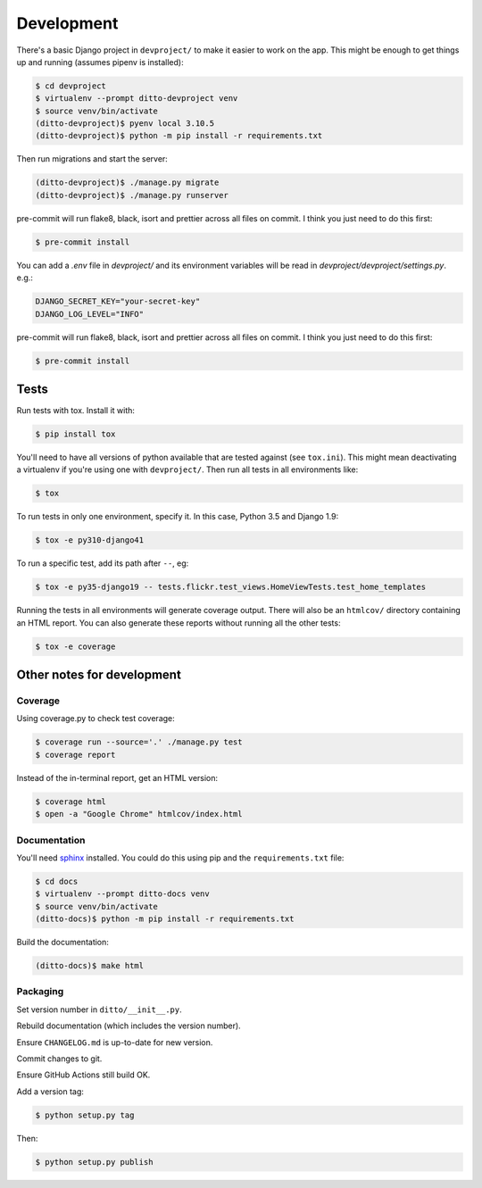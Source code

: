 ###########
Development
###########


There's a basic Django project in ``devproject/`` to make it easier to work on
the app. This might be enough to get things up and running (assumes pipenv is
installed):

.. code-block:: shell

    $ cd devproject
    $ virtualenv --prompt ditto-devproject venv
    $ source venv/bin/activate
    (ditto-devproject)$ pyenv local 3.10.5
    (ditto-devproject)$ python -m pip install -r requirements.txt

Then run migrations and start the server:

.. code-block:: shell

    (ditto-devproject)$ ./manage.py migrate
    (ditto-devproject)$ ./manage.py runserver

pre-commit will run flake8, black, isort and prettier across all files on commit.
I think you just need to do this first:

.. code-block:: shell

    $ pre-commit install

You can add a `.env` file in `devproject/` and its environment variables will be
read in `devproject/devproject/settings.py`. e.g.:

.. code-block:: shell

    DJANGO_SECRET_KEY="your-secret-key"
    DJANGO_LOG_LEVEL="INFO"

pre-commit will run flake8, black, isort and prettier across all files on commit.
I think you just need to do this first:

.. code-block:: shell

    $ pre-commit install


*****
Tests
*****

Run tests with tox. Install it with:

.. code-block:: shell

    $ pip install tox

You'll need to have all versions of python available that are tested against (see ``tox.ini``). This might mean deactivating a virtualenv if you're using one with ``devproject/``. Then run all tests in all environments like:

.. code-block:: shell

    $ tox

To run tests in only one environment, specify it. In this case, Python 3.5 and
Django 1.9:

.. code-block:: shell

    $ tox -e py310-django41

To run a specific test, add its path after ``--``, eg:

.. code-block:: shell

    $ tox -e py35-django19 -- tests.flickr.test_views.HomeViewTests.test_home_templates

Running the tests in all environments will generate coverage output. There will
also be an ``htmlcov/`` directory containing an HTML report. You can also
generate these reports without running all the other tests:

.. code-block:: shell

    $ tox -e coverage


***************************
Other notes for development
***************************

Coverage
========

Using coverage.py to check test coverage:

.. code-block:: shell

    $ coverage run --source='.' ./manage.py test
    $ coverage report

Instead of the in-terminal report, get an HTML version:

.. code-block:: shell

    $ coverage html
    $ open -a "Google Chrome" htmlcov/index.html

Documentation
=============

You'll need `sphinx <http://www.sphinx-doc.org/en/master/>`_ installed. You
could do this using pip and the ``requirements.txt`` file:

.. code-block:: shell

    $ cd docs
    $ virtualenv --prompt ditto-docs venv
    $ source venv/bin/activate
    (ditto-docs)$ python -m pip install -r requirements.txt

Build the documentation:

.. code-block:: shell

    (ditto-docs)$ make html

Packaging
=========

Set version number in ``ditto/__init__.py``.

Rebuild documentation (which includes the version number).

Ensure ``CHANGELOG.md`` is up-to-date for new version.

Commit changes to git.

Ensure GitHub Actions still build OK.

Add a version tag:

.. code-block:: shell

    $ python setup.py tag

Then:

.. code-block:: shell

    $ python setup.py publish
